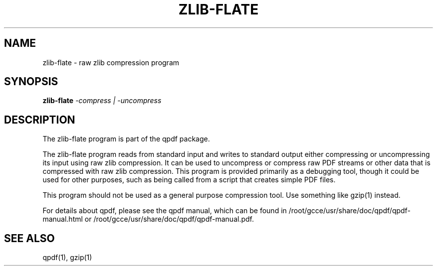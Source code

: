\" This file is not processed by autoconf, but rather by build.mk in
\" the manual directory.
.TH ZLIB-FLATE "1" "April 2008" "zlib-flate from qpdf version 7.0.0" "User Commands"
.SH NAME
zlib-flate \- raw zlib compression program
.SH SYNOPSIS
.B zlib-flate
\fI-compress | -uncompress\fR
.SH DESCRIPTION
The zlib-flate program is part of the qpdf package.
.PP
The zlib-flate program reads from standard input and writes to
standard output either compressing or uncompressing its input using raw
zlib compression.  It can be used to uncompress or compress raw PDF
streams or other data that is compressed with raw zlib compression.
This program is provided primarily as a debugging tool, though it
could be used for other purposes, such as being called from a script
that creates simple PDF files.
.PP
This program should not be used as a general purpose compression
tool.  Use something like gzip(1) instead.
.PP
For details about qpdf, please see the qpdf manual, which can be found
in /root/gcce/usr/share/doc/qpdf/qpdf-manual.html or /root/gcce/usr/share/doc/qpdf/qpdf-manual.pdf.
.SH "SEE ALSO"
qpdf(1), gzip(1)
